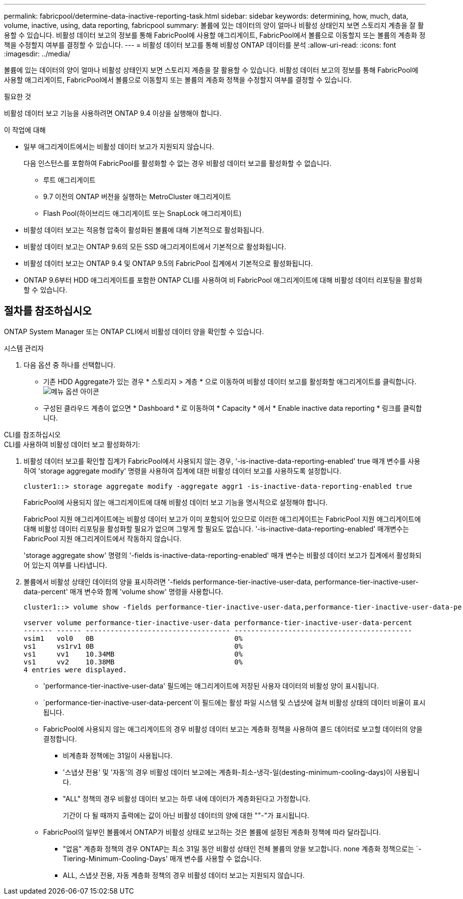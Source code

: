 ---
permalink: fabricpool/determine-data-inactive-reporting-task.html 
sidebar: sidebar 
keywords: determining, how, much, data, volume, inactive, using, data reporting, fabricpool 
summary: 볼륨에 있는 데이터의 양이 얼마나 비활성 상태인지 보면 스토리지 계층을 잘 활용할 수 있습니다. 비활성 데이터 보고의 정보를 통해 FabricPool에 사용할 애그리게이트, FabricPool에서 볼륨으로 이동할지 또는 볼륨의 계층화 정책을 수정할지 여부를 결정할 수 있습니다. 
---
= 비활성 데이터 보고를 통해 비활성 ONTAP 데이터를 분석
:allow-uri-read: 
:icons: font
:imagesdir: ../media/


[role="lead"]
볼륨에 있는 데이터의 양이 얼마나 비활성 상태인지 보면 스토리지 계층을 잘 활용할 수 있습니다. 비활성 데이터 보고의 정보를 통해 FabricPool에 사용할 애그리게이트, FabricPool에서 볼륨으로 이동할지 또는 볼륨의 계층화 정책을 수정할지 여부를 결정할 수 있습니다.

.필요한 것
비활성 데이터 보고 기능을 사용하려면 ONTAP 9.4 이상을 실행해야 합니다.

.이 작업에 대해
* 일부 애그리게이트에서는 비활성 데이터 보고가 지원되지 않습니다.
+
다음 인스턴스를 포함하여 FabricPool를 활성화할 수 없는 경우 비활성 데이터 보고를 활성화할 수 없습니다.

+
** 루트 애그리게이트
** 9.7 이전의 ONTAP 버전을 실행하는 MetroCluster 애그리게이트
** Flash Pool(하이브리드 애그리게이트 또는 SnapLock 애그리게이트)


* 비활성 데이터 보고는 적응형 압축이 활성화된 볼륨에 대해 기본적으로 활성화됩니다.
* 비활성 데이터 보고는 ONTAP 9.6의 모든 SSD 애그리게이트에서 기본적으로 활성화됩니다.
* 비활성 데이터 보고는 ONTAP 9.4 및 ONTAP 9.5의 FabricPool 집계에서 기본적으로 활성화됩니다.
* ONTAP 9.6부터 HDD 애그리게이트를 포함한 ONTAP CLI를 사용하여 비 FabricPool 애그리게이트에 대해 비활성 데이터 리포팅을 활성화할 수 있습니다.




== 절차를 참조하십시오

ONTAP System Manager 또는 ONTAP CLI에서 비활성 데이터 양을 확인할 수 있습니다.

[role="tabbed-block"]
====
.시스템 관리자
--
. 다음 옵션 중 하나를 선택합니다.
+
** 기존 HDD Aggregate가 있는 경우 * 스토리지 > 계층 * 으로 이동하여 비활성 데이터 보고를 활성화할 애그리게이트를 클릭합니다. image:icon_kabob.gif["메뉴 옵션 아이콘"]
** 구성된 클라우드 계층이 없으면 * Dashboard * 로 이동하여 * Capacity * 에서 * Enable inactive data reporting * 링크를 클릭합니다.




--
.CLI를 참조하십시오
--
.CLI를 사용하여 비활성 데이터 보고 활성화하기:
. 비활성 데이터 보고를 확인할 집계가 FabricPool에서 사용되지 않는 경우, '-is-inactive-data-reporting-enabled' true 매개 변수를 사용하여 'storage aggregate modify' 명령을 사용하여 집계에 대한 비활성 데이터 보고를 사용하도록 설정합니다.
+
[listing]
----
cluster1::> storage aggregate modify -aggregate aggr1 -is-inactive-data-reporting-enabled true
----
+
FabricPool에 사용되지 않는 애그리게이트에 대해 비활성 데이터 보고 기능을 명시적으로 설정해야 합니다.

+
FabricPool 지원 애그리게이트에는 비활성 데이터 보고가 이미 포함되어 있으므로 이러한 애그리게이트는 FabricPool 지원 애그리게이트에 대해 비활성 데이터 리포팅을 활성화할 필요가 없으며 그렇게 할 필요도 없습니다. '-is-inactive-data-reporting-enabled' 매개변수는 FabricPool 지원 애그리게이트에서 작동하지 않습니다.

+
'storage aggregate show' 명령의 '-fields is-inactive-data-reporting-enabled' 매개 변수는 비활성 데이터 보고가 집계에서 활성화되어 있는지 여부를 나타냅니다.

. 볼륨에서 비활성 상태인 데이터의 양을 표시하려면 '-fields performance-tier-inactive-user-data, performance-tier-inactive-user-data-percent' 매개 변수와 함께 'volume show' 명령을 사용합니다.
+
[listing]
----
cluster1::> volume show -fields performance-tier-inactive-user-data,performance-tier-inactive-user-data-percent

vserver volume performance-tier-inactive-user-data performance-tier-inactive-user-data-percent
------- ------ ----------------------------------- -------------------------------------------
vsim1   vol0   0B                                  0%
vs1     vs1rv1 0B                                  0%
vs1     vv1    10.34MB                             0%
vs1     vv2    10.38MB                             0%
4 entries were displayed.
----
+
** 'performance-tier-inactive-user-data' 필드에는 애그리게이트에 저장된 사용자 데이터의 비활성 양이 표시됩니다.
**  `performance-tier-inactive-user-data-percent`이 필드에는 활성 파일 시스템 및 스냅샷에 걸쳐 비활성 상태의 데이터 비율이 표시됩니다.
** FabricPool에 사용되지 않는 애그리게이트의 경우 비활성 데이터 보고는 계층화 정책을 사용하여 콜드 데이터로 보고할 데이터의 양을 결정합니다.
+
*** 비계층화 정책에는 31일이 사용됩니다.
*** '스냅샷 전용' 및 '자동'의 경우 비활성 데이터 보고에는 계층화-최소-냉각-일(desting-minimum-cooling-days)이 사용됩니다.
*** "ALL" 정책의 경우 비활성 데이터 보고는 하루 내에 데이터가 계층화된다고 가정합니다.
+
기간이 다 될 때까지 출력에는 값이 아닌 비활성 데이터의 양에 대한 ""-"가 표시됩니다.



** FabricPool의 일부인 볼륨에서 ONTAP가 비활성 상태로 보고하는 것은 볼륨에 설정된 계층화 정책에 따라 달라집니다.
+
*** "없음" 계층화 정책의 경우 ONTAP는 최소 31일 동안 비활성 상태인 전체 볼륨의 양을 보고합니다. none 계층화 정책으로는 `-Tiering-Minimum-Cooling-Days' 매개 변수를 사용할 수 없습니다.
*** ALL, 스냅샷 전용, 자동 계층화 정책의 경우 비활성 데이터 보고는 지원되지 않습니다.






--
====